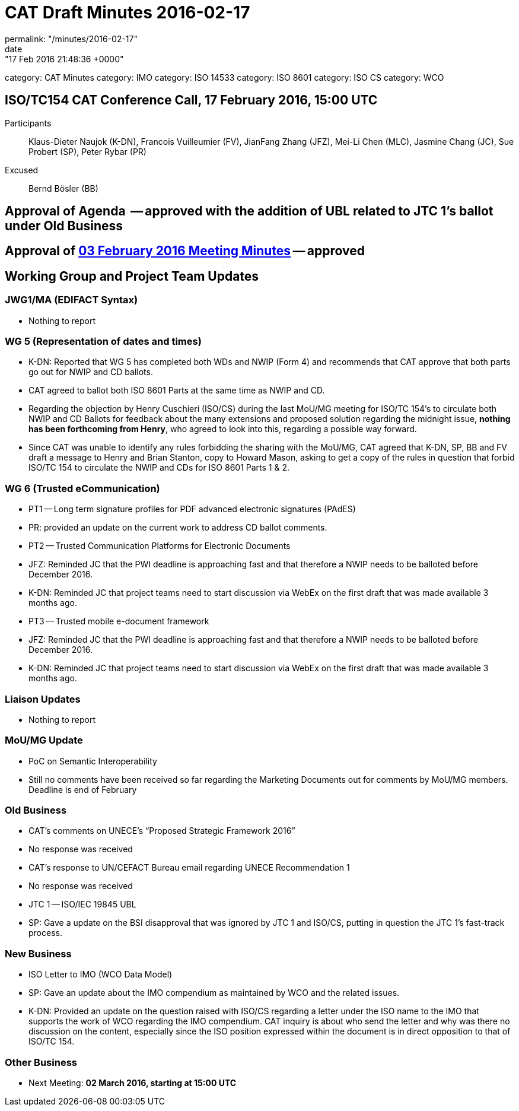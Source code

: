= CAT Draft Minutes 2016-02-17
permalink: "/minutes/2016-02-17"
date: "17 Feb 2016 21:48:36 +0000"
category: CAT Minutes
category: IMO
category: ISO 14533
category: ISO 8601
category: ISO CS
category: WCO

== ISO/TC154 CAT Conference Call, 17 February 2016, 15:00 UTC
Participants::  Klaus-Dieter Naujok (K-DN), Francois Vuilleumier (FV), JianFang Zhang (JFZ), Mei-Li Chen (MLC), Jasmine Chang (JC), Sue Probert (SP), Peter Rybar (PR)
Excused::  Bernd Bösler (BB)

== Approval of Agenda  -- *approved* with the addition of UBL related to JTC 1's ballot under Old Business
== Approval of link:2016-02-03[03 February 2016 Meeting Minutes] -- *approved*
== Working Group and Project Team Updates

=== JWG1/MA (EDIFACT Syntax)

* Nothing to report


=== WG 5 (Representation of dates and times)

* K-DN: Reported that WG 5 has completed both WDs and NWIP (Form 4) and recommends that CAT approve that both parts go out for NWIP and CD ballots.
* CAT agreed to ballot both ISO 8601 Parts at the same time as NWIP and CD.
* Regarding the objection by Henry Cuschieri (ISO/CS) during the last MoU/MG meeting for ISO/TC 154's to circulate both NWIP and CD Ballots for feedback about the many extensions and proposed solution regarding the midnight issue, *nothing has been forthcoming from Henry*, who agreed to look into this, regarding a possible way forward.
* Since CAT was unable to identify any rules forbidding the sharing with the MoU/MG, CAT agreed that K-DN, SP, BB and FV draft a message to Henry and Brian Stanton, copy to Howard Mason, asking to get a copy of the rules in question that forbid ISO/TC 154 to circulate the NWIP and CDs for ISO 8601 Parts 1 & 2.


=== WG 6 (Trusted eCommunication)

* PT1 -- Long term signature profiles for PDF advanced electronic signatures (PAdES)

* PR: provided an update on the current work to address CD ballot comments.


* PT2 -- Trusted Communication Platforms for Electronic Documents

* JFZ: Reminded JC that the PWI deadline is approaching fast and that therefore a NWIP needs to be balloted before December 2016.
* K-DN: Reminded JC that project teams need to start discussion via WebEx on the first draft that was made available 3 months ago.


* PT3 -- Trusted mobile e-document framework

* JFZ: Reminded JC that the PWI deadline is approaching fast and that therefore a NWIP needs to be balloted before December 2016.
* K-DN: Reminded JC that project teams need to start discussion via WebEx on the first draft that was made available 3 months ago.






=== Liaison Updates

* Nothing to report


=== MoU/MG Update

* PoC on Semantic Interoperability

* Still no comments have been received so far regarding the Marketing Documents out for comments by MoU/MG members. Deadline is end of February




=== Old Business

* CAT's comments on UNECE's "`Proposed Strategic Framework 2016`"

* No response was received


* CAT's response to UN/CEFACT Bureau email regarding UNECE Recommendation 1

* No response was received


* JTC 1 -- ISO/IEC 19845 UBL

* SP: Gave a update on the BSI disapproval that was ignored by JTC 1 and ISO/CS, putting in question the JTC 1's fast-track process.




=== New Business

* ISO Letter to IMO (WCO Data Model)

* SP: Gave an update about the IMO compendium as maintained by WCO and the related issues.
* K-DN: Provided an update on the question raised with ISO/CS regarding a letter under the ISO name to the IMO that supports the work of WCO regarding the IMO compendium. CAT inquiry is about who send the letter and why was there no discussion on the content, especially since the ISO position expressed within the document is in direct opposition to that of ISO/TC 154.




=== Other Business
* Next Meeting: *02 March 2016, starting at 15:00 UTC*
